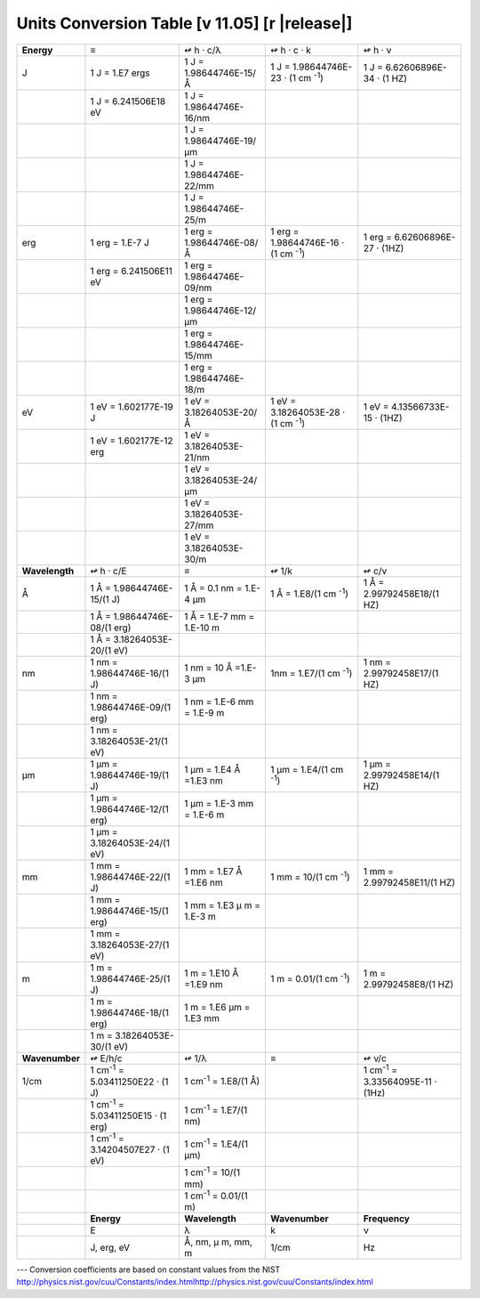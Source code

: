 .. _units-index:
.. |units-version| replace:: 11.05

==============================================================================================
Units Conversion Table  [v |units-version|] [r |release|]
==============================================================================================



+----------------+------------------------+-----------------------------+------------------------+-----------------------------+
| **Energy**     | ≡                      | ↫                           | ↫                      | ↫                           |
|                |                        | h · c/λ                     | h ·    c ·    k        | h ·   ν                     |
+----------------+------------------------+-----------------------------+------------------------+-----------------------------+
| J              | 1 J  = 1.E7 ergs       | 1 J =                       | 1 J = 1.98644746E-23   | 1 J = 6.62606896E-34        |
|                |                        | 1.98644746E-15/Å            | · (1 cm \ :sup:`-1`)   | · (1 HZ)                    |
+----------------+------------------------+-----------------------------+------------------------+-----------------------------+
|                | 1 J = 6.241506E18 eV   | 1 J =                       |                        |                             |
|                |                        | 1.98644746E-16/nm           |                        |                             |
+----------------+------------------------+-----------------------------+------------------------+-----------------------------+
|                |                        | 1 J =                       |                        |                             |
|                |                        | 1.98644746E-19/μm           |                        |                             |
+----------------+------------------------+-----------------------------+------------------------+-----------------------------+
|                |                        | 1 J =                       |                        |                             |
|                |                        | 1.98644746E-22/mm           |                        |                             |
+----------------+------------------------+-----------------------------+------------------------+-----------------------------+
|                |                        | 1 J =                       |                        |                             |
|                |                        | 1.98644746E-25/m            |                        |                             |
+----------------+------------------------+-----------------------------+------------------------+-----------------------------+
| erg            | 1 erg  = 1.E-7 J       | 1 erg =                     | 1 erg =                | 1 erg =                     |
|                |                        | 1.98644746E-08/Å            | 1.98644746E-16         | 6.62606896E-27 · (1HZ)      |
|                |                        |                             | · (1 cm \ :sup:`-1`)   |                             |
+----------------+------------------------+-----------------------------+------------------------+-----------------------------+
|                | 1 erg = 6.241506E11    | 1 erg =                     |                        |                             |
|                | eV                     | 1.98644746E-09/nm           |                        |                             |
+----------------+------------------------+-----------------------------+------------------------+-----------------------------+
|                |                        | 1 erg =                     |                        |                             |
|                |                        | 1.98644746E-12/μm           |                        |                             |
+----------------+------------------------+-----------------------------+------------------------+-----------------------------+
|                |                        | 1 erg =                     |                        |                             |
|                |                        | 1.98644746E-15/mm           |                        |                             |
+----------------+------------------------+-----------------------------+------------------------+-----------------------------+
|                |                        | 1 erg =                     |                        |                             |
|                |                        | 1.98644746E-18/m            |                        |                             |
+----------------+------------------------+-----------------------------+------------------------+-----------------------------+
| eV             | 1 eV  = 1.602177E-19   | 1 eV  =                     | 1 eV =                 | 1 eV =                      |
|                | J                      | 3.18264053E-20/Å            | 3.18264053E-28         | 4.13566733E-15 · (1HZ)      |
|                |                        |                             | · (1 cm \ :sup:`-1`)   |                             |
+----------------+------------------------+-----------------------------+------------------------+-----------------------------+
|                | 1 eV = 1.602177E-12    | 1 eV  =                     |                        |                             |
|                | erg                    | 3.18264053E-21/nm           |                        |                             |
+----------------+------------------------+-----------------------------+------------------------+-----------------------------+
|                |                        | 1 eV  =                     |                        |                             |
|                |                        | 3.18264053E-24/μm           |                        |                             |
+----------------+------------------------+-----------------------------+------------------------+-----------------------------+
|                |                        | 1 eV  =                     |                        |                             |
|                |                        | 3.18264053E-27/mm           |                        |                             |
+----------------+------------------------+-----------------------------+------------------------+-----------------------------+
|                |                        | 1 eV  =                     |                        |                             |
|                |                        | 3.18264053E-30/m            |                        |                             |
+----------------+------------------------+-----------------------------+------------------------+-----------------------------+
| **Wavelength** | ↫                      | ≡                           | ↫                      | ↫                           |
|                | h · c/E                |                             | 1/k                    | c/ν                         |
+----------------+------------------------+-----------------------------+------------------------+-----------------------------+
| Å              | 1 Å =                  | 1 Å = 0.1 nm = 1.E-4 μm     | 1 Å = 1.E8/(1 cm       | 1 Å =                       |
|                | 1.98644746E-15/(1 J)   |                             | \ :sup:`-1`)           | 2.99792458E18/(1 HZ)        |
+----------------+------------------------+-----------------------------+------------------------+-----------------------------+
|                | 1 Å =                  | 1 Å = 1.E-7 mm =            |                        |                             |
|                | 1.98644746E-08/(1      | 1.E-10 m                    |                        |                             |
|                | erg)                   |                             |                        |                             |
+----------------+------------------------+-----------------------------+------------------------+-----------------------------+
|                | 1 Å =                  |                             |                        |                             |
|                | 3.18264053E-20/(1 eV)  |                             |                        |                             |
+----------------+------------------------+-----------------------------+------------------------+-----------------------------+
| nm             | 1 nm    =              | 1 nm = 10 Å =1.E-3 μm       | 1nm = 1.E7/(1 cm       | 1 nm =                      |
|                | 1.98644746E-16/(1 J)   |                             | \ :sup:`-1`)           | 2.99792458E17/(1 HZ)        |
+----------------+------------------------+-----------------------------+------------------------+-----------------------------+
|                | 1 nm =                 | 1 nm = 1.E-6 mm =           |                        |                             |
|                | 1.98644746E-09/(1      | 1.E-9 m                     |                        |                             |
|                | erg)                   |                             |                        |                             |
+----------------+------------------------+-----------------------------+------------------------+-----------------------------+
|                | 1 nm =                 |                             |                        |                             |
|                | 3.18264053E-21/(1 eV)  |                             |                        |                             |
+----------------+------------------------+-----------------------------+------------------------+-----------------------------+
| μm             | 1 μm =                 | 1 μm =                      | 1 μm =                 | 1 μm =                      |
|                | 1.98644746E-19/(1 J)   | 1.E4 Å =1.E3 nm             | 1.E4/(1 cm             | 2.99792458E14/(1 HZ)        |
|                |                        |                             | \ :sup:`-1`)           |                             |
+----------------+------------------------+-----------------------------+------------------------+-----------------------------+
|                | 1 μm =                 | 1 μm =                      |                        |                             |
|                | 1.98644746E-12/(1      | 1.E-3 mm = 1.E-6 m          |                        |                             |
|                | erg)                   |                             |                        |                             |
+----------------+------------------------+-----------------------------+------------------------+-----------------------------+
|                | 1 μm =                 |                             |                        |                             |
|                | 3.18264053E-24/(1 eV)  |                             |                        |                             |
+----------------+------------------------+-----------------------------+------------------------+-----------------------------+
| mm             | 1 mm =                 | 1 mm = 1.E7 Å =1.E6         | 1 mm = 10/(1 cm        | 1 mm =                      |
|                | 1.98644746E-22/(1 J)   | nm                          | \ :sup:`-1`)           | 2.99792458E11/(1 HZ)        |
+----------------+------------------------+-----------------------------+------------------------+-----------------------------+
|                | 1 mm =                 | 1 mm = 1.E3                 |                        |                             |
|                | 1.98644746E-15/(1      | μ m =                       |                        |                             |
|                | erg)                   | 1.E-3 m                     |                        |                             |
+----------------+------------------------+-----------------------------+------------------------+-----------------------------+
|                | 1 mm =                 |                             |                        |                             |
|                | 3.18264053E-27/(1 eV)  |                             |                        |                             |
+----------------+------------------------+-----------------------------+------------------------+-----------------------------+
| m              | 1 m =                  | 1 m = 1.E10 Å =1.E9         | 1 m = 0.01/(1 cm       | 1 m = 2.99792458E8/(1       |
|                | 1.98644746E-25/(1 J)   | nm                          | \ :sup:`-1`)           | HZ)                         |
+----------------+------------------------+-----------------------------+------------------------+-----------------------------+
|                | 1 m =                  | 1 m = 1.E6                  |                        |                             |
|                | 1.98644746E-18/(1      | μm = 1.E3                   |                        |                             |
|                | erg)                   | mm                          |                        |                             |
+----------------+------------------------+-----------------------------+------------------------+-----------------------------+
|                | 1 m =                  |                             |                        |                             |
|                | 3.18264053E-30/(1 eV)  |                             |                        |                             |
+----------------+------------------------+-----------------------------+------------------------+-----------------------------+
| **Wavenumber** | ↫ E/h/c                | ↫ 1/λ                       | ≡                      | ↫  ν/c                      |
+----------------+------------------------+-----------------------------+------------------------+-----------------------------+
| 1/cm           | 1 cm\ :sup:`-1` =      | 1 cm\ :sup:`-1` =           |                        | 1 cm\ :sup:`-1` =           |
|                | 5.03411250E22 · (1 J)  | 1.E8/(1 Å)                  |                        | 3.33564095E-11 · (1Hz)      |
+----------------+------------------------+-----------------------------+------------------------+-----------------------------+
|                | 1 cm\ :sup:`-1` =      | 1 cm\ :sup:`-1` =           |                        |                             |
|                | 5.03411250E15 · (1 erg)| 1.E7/(1 nm)                 |                        |                             |
+----------------+------------------------+-----------------------------+------------------------+-----------------------------+
|                | 1 cm\ :sup:`-1` =      | 1 cm\ :sup:`-1` =           |                        |                             |
|                | 3.14204507E27 · (1 eV) | 1.E4/(1 μm)                 |                        |                             |
+----------------+------------------------+-----------------------------+------------------------+-----------------------------+
|                |                        | 1 cm\ :sup:`-1` =           |                        |                             |
|                |                        | 10/(1 mm)                   |                        |                             |
+----------------+------------------------+-----------------------------+------------------------+-----------------------------+
|                |                        | 1 cm\ :sup:`-1` =           |                        |                             |
|                |                        | 0.01/(1 m)                  |                        |                             |
+----------------+------------------------+-----------------------------+------------------------+-----------------------------+
|                | **Energy**             | **Wavelength**              | **Wavenumber**         | **Frequency**               |
+----------------+------------------------+-----------------------------+------------------------+-----------------------------+
|                | E                      | λ                           | k                      | ν                           |
+----------------+------------------------+-----------------------------+------------------------+-----------------------------+
|                | J, erg, eV             | Å, nm, μ                    | 1/cm                   | Hz                          |
|                |                        | m, mm, m                    |                        |                             |
+----------------+------------------------+-----------------------------+------------------------+-----------------------------+

---   Conversion coefficients are based on constant values from the NIST
http://physics.nist.gov/cuu/Constants/index.htmlhttp://physics.nist.gov/cuu/Constants/index.html

